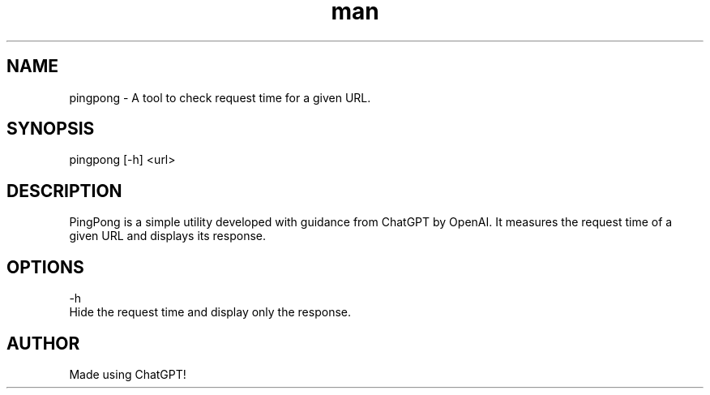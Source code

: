 .\" Manpage for pingpong.
.TH man 8 "26 August 2023" "1.0" "PingPong man page"
.SH NAME
pingpong \- A tool to check request time for a given URL.
.SH SYNOPSIS
pingpong [-h] <url>
.SH DESCRIPTION
PingPong is a simple utility developed with guidance from ChatGPT by OpenAI.
It measures the request time of a given URL and displays its response.
.SH OPTIONS
-h  
    Hide the request time and display only the response.
.SH AUTHOR
Made using ChatGPT!